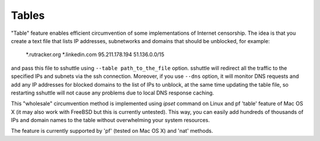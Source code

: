 Tables
======

"Table" feature enables efficient circumvention of some
implementations of Internet censorship. The idea is that you create a
text file that lists IP addresses, subnetworks and domains that should
be unblocked, for example:

    *.rutracker.org
    *.linkedin.com
    95.211.178.194
    51.136.0.0/15

and pass this file to sshuttle using ``--table path_to_the_file``
option.  sshuttle will redirect all the traffic to the specified IPs
and subnets via the ssh connection. Moreover, if you use ``--dns``
option, it will monitor DNS requests and add any IP addresses for
blocked domains to the list of IPs to unblock, at the same time
updating the table file, so restarting sshuttle will not cause any
problems due to local DNS response caching.

This "wholesale" circumvention method is implemented using `ipset`
command on Linux and pf 'table' feature of Mac OS X (it may also
work with FreeBSD but this is currently untested). This way,
you can easily add hundreds of thousands of IPs and domain names
to the table without overwhelming your system resources.

The feature is currently supported by 'pf' (tested on Mac OS X) and
'nat' methods.
